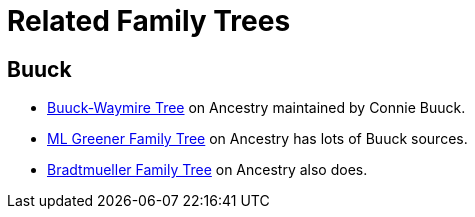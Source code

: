 = Related Family Trees

== Buuck

* link:https://www.ancestry.com/family-tree/tree/167740464?cfpid=122173252191&dtid=100[Buuck-Waymire Tree] on Ancestry maintained by Connie Buuck.
* link:https://www.ancestry.com/family-tree/person/tree/118344164/person/342108606826/facts?usePUBJs=true[ML Greener Family Tree] on Ancestry has lots of Buuck sources.
* link:https://www.ancestry.com/family-tree/person/tree/59135489/person/48091216055/facts?usePUBJs=true[Bradtmueller Family Tree] on Ancestry also does. 
